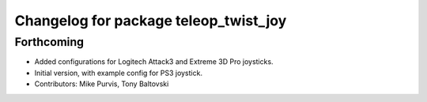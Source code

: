 ^^^^^^^^^^^^^^^^^^^^^^^^^^^^^^^^^^^^^^
Changelog for package teleop_twist_joy
^^^^^^^^^^^^^^^^^^^^^^^^^^^^^^^^^^^^^^

Forthcoming
-----------
* Added configurations for Logitech Attack3 and Extreme 3D Pro joysticks.
* Initial version, with example config for PS3 joystick.
* Contributors: Mike Purvis, Tony Baltovski
